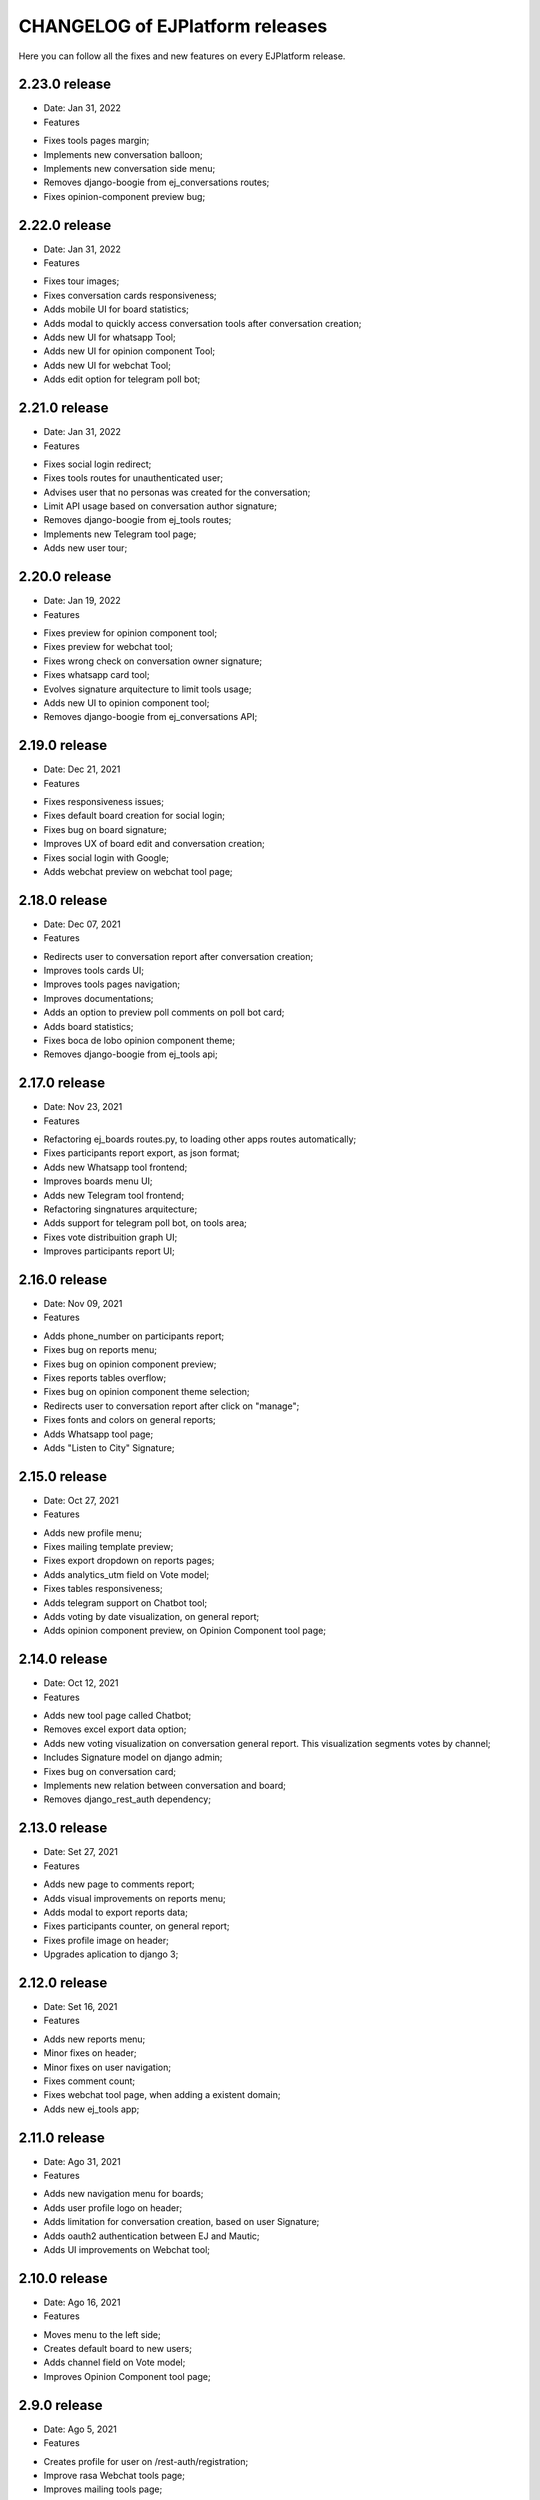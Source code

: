 ================================
CHANGELOG of EJPlatform releases
================================

Here you can follow all the fixes and new features on every EJPlatform release.

2.23.0 release
====================
* Date: Jan 31, 2022
* Features
- Fixes tools pages margin;
- Implements new conversation balloon;
- Implements new conversation side menu;
- Removes django-boogie from ej_conversations routes;
- Fixes opinion-component preview bug;

2.22.0 release
====================
* Date: Jan 31, 2022
* Features
- Fixes tour images;
- Fixes conversation cards responsiveness;
- Adds mobile UI for board statistics;
- Adds modal to quickly access conversation tools after conversation creation; 
- Adds new UI for whatsapp Tool;
- Adds new UI for opinion component Tool;
- Adds new UI for webchat Tool;
- Adds edit option for telegram poll bot;

2.21.0 release
====================
* Date: Jan 31, 2022
* Features
- Fixes social login redirect;
- Fixes tools routes for unauthenticated user;
- Advises user that no personas was created for the conversation;
- Limit API usage based on conversation author signature;
- Removes django-boogie from ej_tools routes;
- Implements new Telegram tool page;
- Adds new user tour;

2.20.0 release
====================
* Date: Jan 19, 2022
* Features
- Fixes preview for opinion component tool;
- Fixes preview for webchat tool;
- Fixes wrong check on conversation owner signature;
- Fixes whatsapp card tool;
- Evolves signature arquitecture to limit tools usage;
- Adds new UI to opinion component tool;
- Removes django-boogie from ej_conversations API;

2.19.0 release
====================
* Date: Dec 21, 2021
* Features
- Fixes responsiveness issues;
- Fixes default board creation for social login;
- Fixes bug on board signature;
- Improves UX of board edit and conversation creation;
- Fixes social login with Google;
- Adds webchat preview on webchat tool page;


2.18.0 release
====================
* Date: Dec 07, 2021
* Features
- Redirects user to conversation report after conversation creation;
- Improves tools cards UI;
- Improves tools pages navigation; 
- Improves documentations;
- Adds an option to preview poll comments on poll bot card;
- Adds board statistics;
- Fixes boca de lobo opinion component theme;
- Removes django-boogie from ej_tools api; 

2.17.0 release
====================
* Date: Nov 23, 2021
* Features
- Refactoring ej_boards routes.py, to loading other apps routes automatically; 
- Fixes participants report export, as json format;
- Adds new Whatsapp tool frontend;
- Improves boards menu UI;
- Adds new Telegram tool frontend;
- Refactoring singnatures arquitecture;
- Adds support for telegram poll bot, on tools area;
- Fixes vote distribuition graph UI;
- Improves participants report UI;

2.16.0 release
====================
* Date: Nov 09, 2021
* Features
- Adds phone_number on participants report;
- Fixes bug on reports menu;
- Fixes bug on opinion component preview;
- Fixes reports tables overflow;
- Fixes bug on opinion component theme selection;
- Redirects user to conversation report after click on "manage";
- Fixes fonts and colors on general reports;
- Adds Whatsapp tool page;
- Adds "Listen to City" Signature;

2.15.0 release
====================
* Date: Oct 27, 2021
* Features
- Adds new profile menu;
- Fixes mailing template preview;
- Fixes export dropdown on reports pages;
- Adds analytics_utm field on Vote model;
- Fixes tables responsiveness;
- Adds telegram support on Chatbot tool;
- Adds voting by date visualization, on general report;
- Adds opinion component preview, on Opinion Component tool page;

2.14.0 release
====================
* Date: Oct 12, 2021
* Features
- Adds new tool page called Chatbot;
- Removes excel export data option;
- Adds new voting visualization on conversation general report. This visualization segments votes by
  channel;
- Includes Signature model on django admin;
- Fixes bug on conversation card;
- Implements new relation between conversation and board;
- Removes django_rest_auth dependency;

2.13.0 release
====================

* Date: Set 27, 2021
* Features
- Adds new page to comments report;
- Adds visual improvements on reports menu;
- Adds modal to export reports data;
- Fixes participants counter, on general report; 
- Fixes profile image on header; 
- Upgrades aplication to django 3;

2.12.0 release
====================

* Date: Set 16, 2021
* Features
- Adds new reports menu;
- Minor fixes on header;
- Minor fixes on user navigation;
- Fixes comment count;
- Fixes webchat tool page, when adding a existent domain;
- Adds new ej_tools app;

2.11.0 release
====================

* Date: Ago 31, 2021
* Features
- Adds new navigation menu for boards;
- Adds user profile logo on header;
- Adds limitation for conversation creation, based on user Signature;
- Adds oauth2 authentication between EJ and Mautic;
- Adds UI improvements on Webchat tool;

2.10.0 release
====================

* Date: Ago 16, 2021
* Features
- Moves menu to the left side;
- Creates default board to new users;
- Adds channel field on Vote model;
- Improves Opinion Component tool page;

2.9.0 release
====================

* Date: Ago 5, 2021
* Features
- Creates profile for user on /rest-auth/registration;
- Improve rasa Webchat tools page;
- Improves mailing tools page;
- Improves /docs;
- WIP: Adds Mautic tools page;

2.8.0 release
====================

* Date: Jul 5, 2021
* Features
- New model ConversationAnalysis, to store data for airflow integration;
- Changes analytics authentication method;
- Adds conversation ID on /api/v1/conversations/<id>;

2.7.0 release
====================

* Date: Jun 29, 2021
* Features
- Adds integration between EJ and Airflow API;
- Adds integration between EJ and Mongodb instance;
- Improves integration between EJ and Analytics API;
- Refactoring TemplateGenerator class;
- Fixes template generation on mailing tool page, when no template is selected;
- Adds pagination on votes api;

2.6.0 release
====================

* Date: Jun 8, 2021
* Features
- Fixes template color on mailing tool page;
- Adds button to remove a webchat domain, on rasa tool page;
- Fixes rasa webchat documentation;
- Fixes opinion component snippets;

2.5.0 release
====================

* Date: May 11, 2021
* Features
- Adds new conversation analysis page;
- Adds custom fields on mailing template tool;
- Minor improvements on tools list;
- Minor improvements on opinion component tool page;
- Minor improvements on mailing template tool page;
- Minor improvements on rasa webchat tool page;

2.4.1 release
====================

* Date: April 26, 2021
* Features
- Improves dev and user documentation;

2.4.0 release
====================

* Date: April 8, 2021
* Features
- Adds tool mautic template;

2.3.0 release
====================

* Date: March 30, 2021
* Features
- Fixes /docs route;
- Adds documentation page for opinion component tool;
- Adds tool opinion component;
- Adds documentation page for ejBot tool;
- Adds new page for  ejBot configuration;
- Adds new API endpoint api/v1/rasa-conversations/integrations?domain=URL
- Fixes board route
- Adds poetry as default package manager 

2.2.0 release
====================

* Date: March 15, 2021
* Features
- Adds new page for  EJ opinion component configuration;
- Adds new page for  ejBot configuration;

2.1.0 release
====================

* Date: February 15, 2021
* Features
- New conversation tools page
- Improves API to exports EJ data. This data is consumed by conversation component
- Generates mailing template for marketing campaigns (/conversation/tools/mailing)
- Initial instructions to conversation component integration (/conversation/tools/component)

ADA LOVELACE release
====================

* Date: October 11, 2018
* Features
- Participate on conversations with votes and comments
- Add conversation to favorites
- Track your comments on conversations viewing how they perform with other users
- Create new conversations and organize them on boards
- Accept or reject comments with reasoning
- Define stereotypes on conversations to read reports of opinion groups
- Fill your profile information with a personalized picture
- Read basic documentation about how to use EJPlatform
